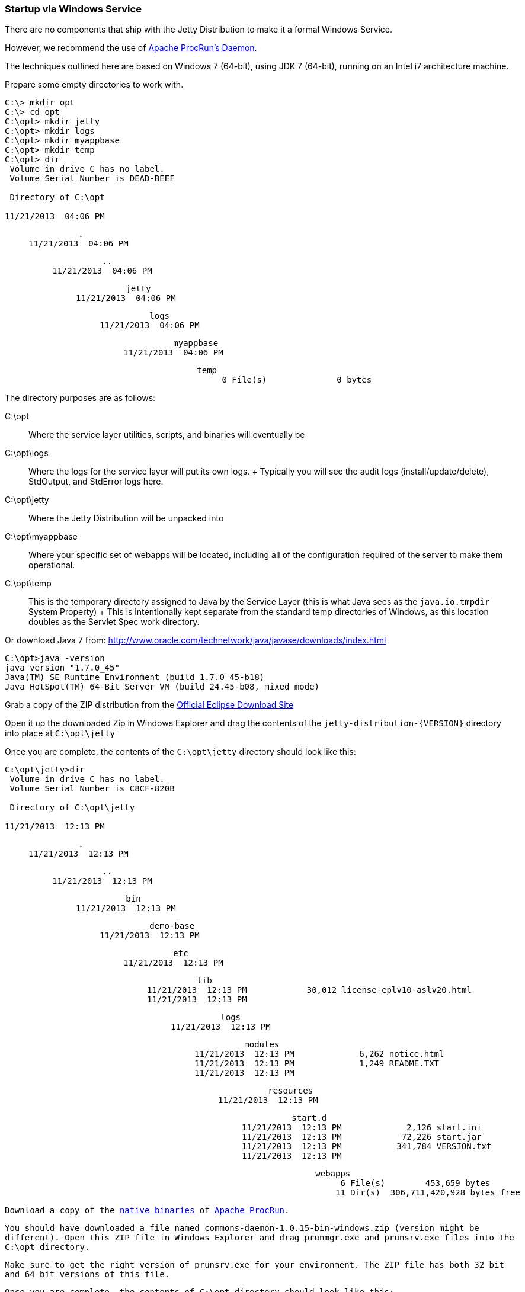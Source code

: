 //  ========================================================================
//  Copyright (c) 1995-2016 Mort Bay Consulting Pty. Ltd.
//  ========================================================================
//  All rights reserved. This program and the accompanying materials
//  are made available under the terms of the Eclipse Public License v1.0
//  and Apache License v2.0 which accompanies this distribution.
//
//      The Eclipse Public License is available at
//      http://www.eclipse.org/legal/epl-v10.html
//
//      The Apache License v2.0 is available at
//      http://www.opensource.org/licenses/apache2.0.php
//
//  You may elect to redistribute this code under either of these licenses.
//  ========================================================================

[[startup-windows-service]]
=== Startup via Windows Service

There are no components that ship with the Jetty Distribution to make it
a formal Windows Service.

However, we recommend the use of
https://commons.apache.org/proper/commons-daemon/procrun.html[Apache
ProcRun's Daemon].

The techniques outlined here are based on Windows 7 (64-bit), using JDK
7 (64-bit), running on an Intel i7 architecture machine.

Prepare some empty directories to work with.

[source, screen, subs="{sub-order}"]
....
C:\> mkdir opt
C:\> cd opt
C:\opt> mkdir jetty
C:\opt> mkdir logs
C:\opt> mkdir myappbase
C:\opt> mkdir temp
C:\opt> dir 
 Volume in drive C has no label.
 Volume Serial Number is DEAD-BEEF

 Directory of C:\opt

11/21/2013  04:06 PM    <DIR>          .
11/21/2013  04:06 PM    <DIR>          ..
11/21/2013  04:06 PM    <DIR>          jetty
11/21/2013  04:06 PM    <DIR>          logs
11/21/2013  04:06 PM    <DIR>          myappbase
11/21/2013  04:06 PM    <DIR>          temp
               0 File(s)              0 bytes
....

The directory purposes are as follows:

C:\opt::
  Where the service layer utilities, scripts, and binaries will
  eventually be
C:\opt\logs::
  Where the logs for the service layer will put its own logs.
  +
  Typically you will see the audit logs (install/update/delete),
  StdOutput, and StdError logs here.
C:\opt\jetty::
  Where the Jetty Distribution will be unpacked into
C:\opt\myappbase::
  Where your specific set of webapps will be located, including all of
  the configuration required of the server to make them operational.
C:\opt\temp::
  This is the temporary directory assigned to Java by the Service Layer
  (this is what Java sees as the `java.io.tmpdir` System Property)
  +
  This is intentionally kept separate from the standard temp directories
  of Windows, as this location doubles as the Servlet Spec work
  directory.

Or download Java 7 from:
http://www.oracle.com/technetwork/java/javase/downloads/index.html

[source, screen, subs="{sub-order}"]
....
C:\opt>java -version
java version "1.7.0_45"
Java(TM) SE Runtime Environment (build 1.7.0_45-b18)
Java HotSpot(TM) 64-Bit Server VM (build 24.45-b08, mixed mode)
....

Grab a copy of the ZIP distribution from the
link:#jetty-downloading[Official Eclipse Download Site]

Open it up the downloaded Zip in Windows Explorer and drag the contents
of the `jetty-distribution-{VERSION}` directory into place at
`C:\opt\jetty`

Once you are complete, the contents of the `C:\opt\jetty` directory
should look like this:

[source, screen, subs="{sub-order}"]
....
C:\opt\jetty>dir
 Volume in drive C has no label.
 Volume Serial Number is C8CF-820B

 Directory of C:\opt\jetty

11/21/2013  12:13 PM    <DIR>          .
11/21/2013  12:13 PM    <DIR>          ..
11/21/2013  12:13 PM    <DIR>          bin
11/21/2013  12:13 PM    <DIR>          demo-base
11/21/2013  12:13 PM    <DIR>          etc
11/21/2013  12:13 PM    <DIR>          lib
11/21/2013  12:13 PM            30,012 license-eplv10-aslv20.html
11/21/2013  12:13 PM    <DIR>          logs
11/21/2013  12:13 PM    <DIR>          modules
11/21/2013  12:13 PM             6,262 notice.html
11/21/2013  12:13 PM             1,249 README.TXT
11/21/2013  12:13 PM    <DIR>          resources
11/21/2013  12:13 PM    <DIR>          start.d
11/21/2013  12:13 PM             2,126 start.ini
11/21/2013  12:13 PM            72,226 start.jar
11/21/2013  12:13 PM           341,784 VERSION.txt
11/21/2013  12:13 PM    <DIR>          webapps
               6 File(s)        453,659 bytes
              11 Dir(s)  306,711,420,928 bytes free
....

Download a copy of the
https://commons.apache.org/proper/commons-daemon/binaries.html[native
binaries] of
https://commons.apache.org/proper/commons-daemon/binaries.html[Apache
ProcRun].

You should have downloaded a file named
`commons-daemon-1.0.15-bin-windows.zip` (version might be different).
Open this ZIP file in Windows Explorer and drag `prunmgr.exe` and
`prunsrv.exe` files into the `C:\opt` directory.

Make sure to get the right version of `prunsrv.exe` for your
environment. The ZIP file has both 32 bit and 64 bit versions of this
file.

Once you are complete, the contents of `C:\opt` directory should look
like this:

[source, screen, subs="{sub-order}"]
....
C:\opt> dir 
 Volume in drive C has no label.
 Volume Serial Number is DEAD-BEEF

 Directory of C:\opt

11/21/2013  04:06 PM    <DIR>          .
11/21/2013  04:06 PM    <DIR>          ..
11/21/2013  04:06 PM    <DIR>          jetty
11/21/2013  04:06 PM    <DIR>          logs
11/21/2013  04:06 PM    <DIR>          myappbase
11/21/2013  04:06 PM    <DIR>          temp
11/21/2013  04:11 PM           104,448 prunmgr.exe
11/21/2013  04:11 PM            80,896 prunsrv.exe
               2 File(s)        185,344 bytes
....

Now it's time to setup your new `${jetty.base}` directory to have all of
your WebApps and the configurations that they need.

We'll start by specifying which modules we want to use (this will create
a start.ini file and also create a few empty directories for you)

[source, screen, subs="{sub-order}"]
....
C:\opt\myappbase>java -jar ..\jetty\start.jar --add-to-start=deploy,http,logging

WARNING: deploy          initialised in ${jetty.base}\start.ini (appended)
WARNING: deploy          enabled in     ${jetty.base}\start.ini
MKDIR: ${jetty.base}\webapps
WARNING: server          initialised in ${jetty.base}\start.ini (appended)
WARNING: server          enabled in     ${jetty.base}\start.ini
WARNING: http            initialised in ${jetty.base}\start.ini (appended)
WARNING: http            enabled in     ${jetty.base}\start.ini
WARNING: server          enabled in     ${jetty.base}\start.ini
WARNING: logging         initialised in ${jetty.base}\start.ini (appended)
WARNING: logging         enabled in     ${jetty.base}\start.ini
MKDIR: ${jetty.base}\logs

C:\opt\myappbase>dir
 Volume in drive C has no label.
 Volume Serial Number is C8CF-820B

 Directory of C:\opt\myappbase

11/21/2013  12:49 PM    <DIR>          .
11/21/2013  12:49 PM    <DIR>          ..
11/21/2013  12:49 PM    <DIR>          logs
11/21/2013  12:49 PM             1,355 start.ini
11/21/2013  12:49 PM    <DIR>          webapps
               1 File(s)          1,355 bytes
               4 Dir(s)  306,711,064,576 bytes free
....

At this point you have configured your `C:\opt\myappbase` to enable the
following modules:

deploy::
  This is the module that will perform deployment of web applications
  (WAR files or exploded directories), or Jetty IoC XML context
  deployables, from the `C:\opt\myappbase\webapps` directory.
http::
  This sets up a single Connector that listens for basic HTTP requests.
  +
  See the created `start.ini` for configuring this connector
logging::
  When running Jetty as a service it is very important to have logging
  enabled. This module will enable the basic STDOUT and STDERR capture
  logging to the `C:\opt\myappbase\logs` directory.

See xref:start-jar[] for more details and options on setting
up and configuring a `${jetty.base}` directory.

At this point you merely have to copy your WAR files into the webapps
directory.

[source, screen, subs="{sub-order}"]
....
C:\opt\myappbase> copy C:\projects\mywebsite.war webapps\
....

At this point you should have your directories, Java, the Jetty
distribution, and your webapp specifics setup and ready for operation.

We will use the
https://commons.apache.org/proper/commons-daemon/binaries.html[Apache
ProcRun's prunsrv.exe] to install a Jetty Service.

The basic command line syntax is outlined in the link above.

A example `install-jetty-service.bat` is provided here as an example,
based on the above directories.

[source,bat]
----
@echo off
set SERVICE_NAME=JettyService
set JETTY_HOME=C:\opt\jetty
set JETTY_BASE=C:\opt\myappbase
set STOPKEY=secret
set STOPPORT=50001

set PR_INSTALL=C:\opt\prunsrv.exe

@REM Service Log Configuration
set PR_LOGPREFIX=%SERVICE_NAME%
set PR_LOGPATH=C:\opt\logs
set PR_STDOUTPUT=auto
set PR_STDERROR=auto
set PR_LOGLEVEL=Debug

@REM Path to Java Installation
set JAVA_HOME=C:\Program Files\Java\jdk1.7.0_45
set PR_JVM=%JAVA_HOME%\jre\bin\server\jvm.dll
set PR_CLASSPATH=%JETTY_HOME%\start.jar;%JAVA_HOME%\lib\tools.jar

@REM JVM Configuration
set PR_JVMMS=128
set PR_JVMMX=512
set PR_JVMSS=4000
set PR_JVMOPTIONS=-Duser.dir="%JETTY_BASE%";-Djava.io.tmpdir="C:\opt\temp";-Djetty.home="%JETTY_HOME%";-Djetty.base="%JETTY_BASE%"
@REM Startup Configuration
set JETTY_START_CLASS=org.eclipse.jetty.start.Main

set PR_STARTUP=auto
set PR_STARTMODE=java
set PR_STARTCLASS=%JETTY_START_CLASS%
set PR_STARTPARAMS=STOP.KEY="%STOPKEY%";STOP.PORT=%STOPPORT%

@REM Shutdown Configuration
set PR_STOPMODE=java
set PR_STOPCLASS=%JETTY_START_CLASS%
set PR_STOPPARAMS=--stop;STOP.KEY="%STOPKEY%";STOP.PORT=%STOPPORT%;STOP.WAIT=10

"%PR_INSTALL%" //IS/%SERVICE_NAME% ^
  --DisplayName="%SERVICE_NAME%" ^
  --Install="%PR_INSTALL%" ^
  --Startup="%PR_STARTUP%" ^
  --LogPath="%PR_LOGPATH%" ^
  --LogPrefix="%PR_LOGPREFIX%" ^
  --LogLevel="%PR_LOGLEVEL%" ^
  --StdOutput="%PR_STDOUTPUT%" ^
  --StdError="%PR_STDERROR%" ^
  --JavaHome="%JAVA_HOME%" ^
  --Jvm="%PR_JVM%" ^
  --JvmMs="%PR_JVMMS%" ^
  --JvmMx="%PR_JVMMX%" ^
  --JvmSs="%PR_JVMSS%" ^
  --JvmOptions="%PR_JVMOPTIONS%" ^
  --Classpath="%PR_CLASSPATH%" ^
  --StartMode="%PR_STARTMODE%" ^
  --StartClass="%JETTY_START_CLASS%" ^
  --StartParams="%PR_STARTPARAMS%" ^
  --StopMode="%PR_STOPMODE%" ^
  --StopClass="%PR_STOPCLASS%" ^
  --StopParams="%PR_STOPPARAMS%"

if not errorlevel 1 goto installed
echo Failed to install "%SERVICE_NAME%" service.  Refer to log in %PR_LOGPATH%
goto end

:installed
echo The Service "%SERVICE_NAME%" has been installed

:end
----

Configuration's of note in this batch file:

SERVICE_NAME::
  This is the name of the service that Windows sees. The name in the
  Services window will show this name.
STOPKEY::
  This is the secret key (password) for the ShutdownMonitor, used to
  issue a formal command to stop the server.
STOPPORT::
  The port that the Shutdown Monitor listens on for the stop command.
  +
  If you have multiple Jetty servers on the same machine, this port will
  need to be different for each Service.

Once you have run `prunsrv.exe //IS/<service-name>` (done for you in the
above batch file) to install the service, you can use the standard
Windows utilities to manage (start/stop/restart) the Jetty service.

Open the Service View and start your service.

image:images/windows-service-jetty.png[image,width=576]
